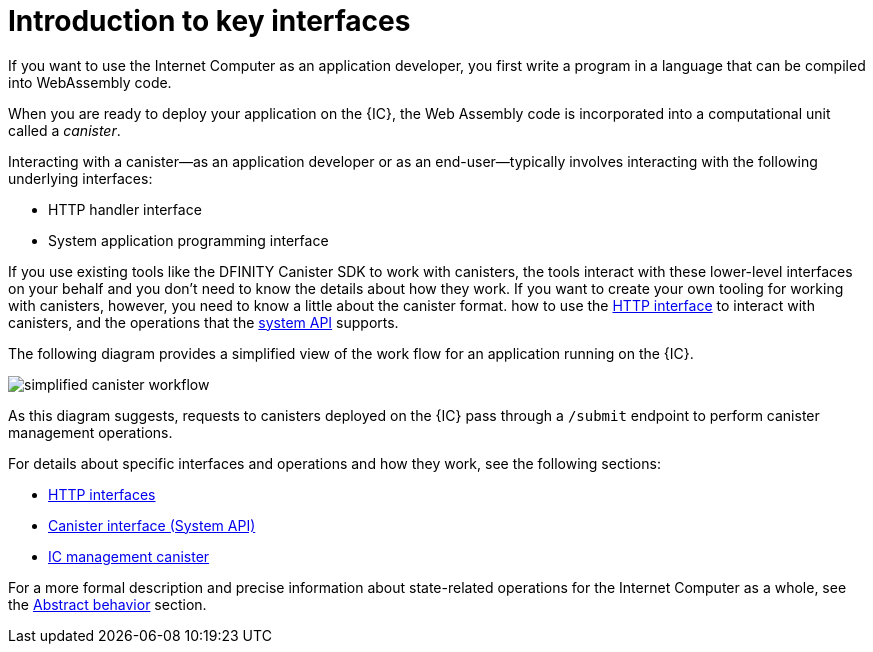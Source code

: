 = Introduction to key interfaces

If you want to use the Internet Computer as an application developer, you first write a program in a language that can be compiled into WebAssembly code. 

When you are ready to deploy your application on the {IC}, the Web Assembly code is incorporated into a computational unit called a _canister_.

Interacting with a canister—as an application developer or as an end-user—typically involves interacting with the following underlying interfaces:

* HTTP handler interface
* System application programming interface

If you use existing tools like the DFINITY Canister SDK to work with canisters, the tools interact with these lower-level interfaces on your behalf and you don't need to know the details about how they work.
If you want to create your own tooling for working with canisters, however, you need to know a little about the canister format. how to use the link:index{outfilesuffix}#http-handler[HTTP interface] to interact with canisters, and the operations that the link:index{outfilesuffix}#system-api[system API] supports.

The following diagram provides a simplified view of the work flow for an application running on the {IC}.

image:simplified-canister-workflow.svg[]

As this diagram suggests, requests to canisters deployed on the {IC} pass through a `+/submit+` endpoint to perform canister management operations.

For details about specific interfaces and operations and how they work, see the following sections:

* link:index{outfilesuffix}#http-interface[HTTP interfaces]
* link:index{outfilesuffix}#system-api[Canister interface (System API)]
* link:index{outfilesuffix}#ic-management-canister[IC management canister]
 
For a more formal description and precise information about state-related operations for the Internet Computer as a whole, see the link:index{outfilesuffix}#abstract-behavior[Abstract behavior] section.

